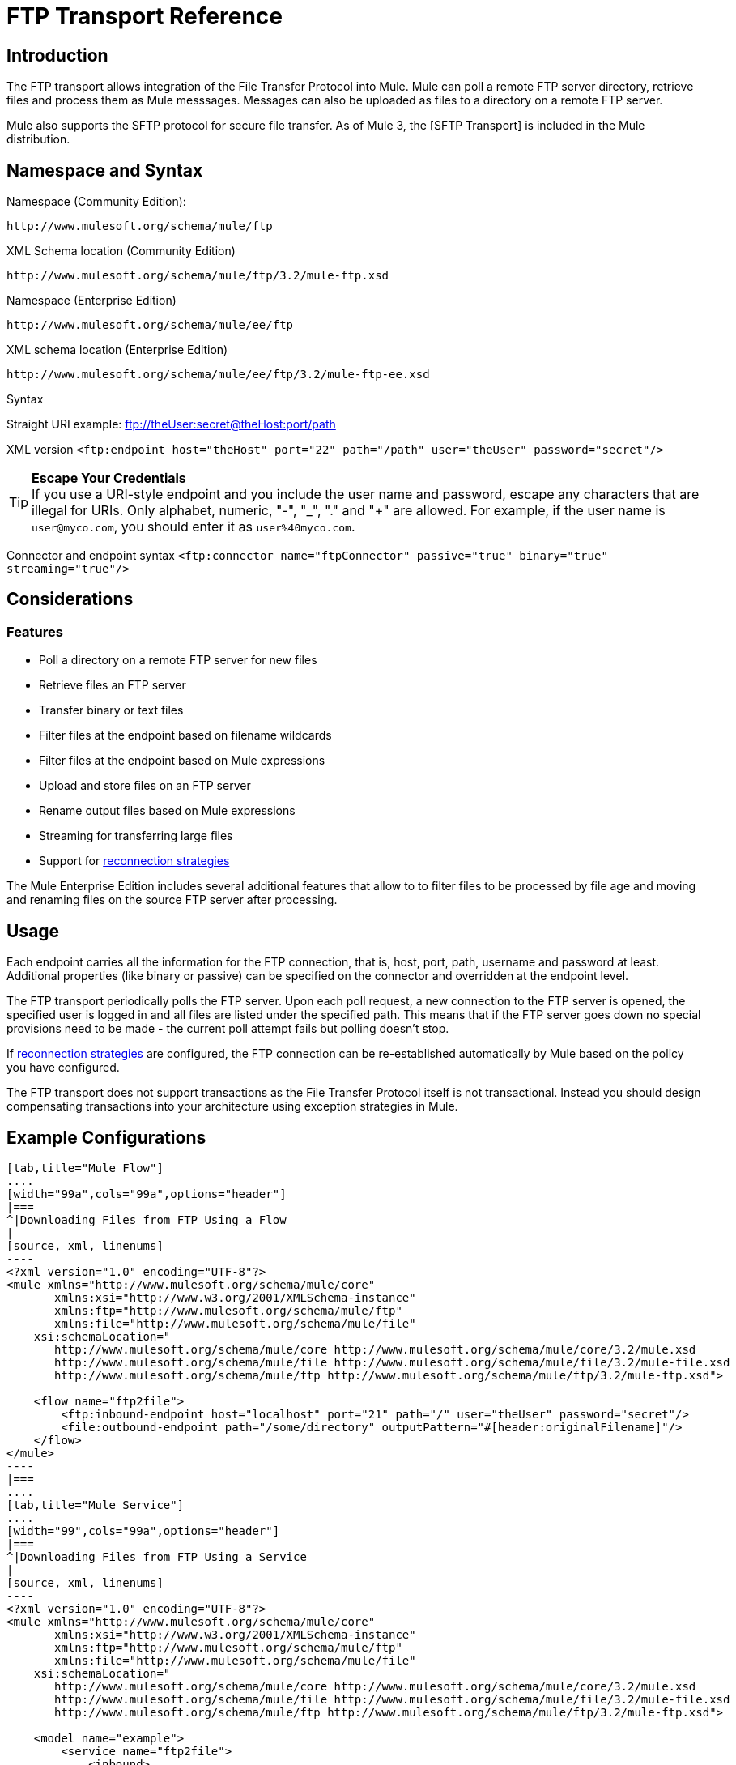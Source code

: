 = FTP Transport Reference

== Introduction

The FTP transport allows integration of the File Transfer Protocol into Mule. Mule can poll a remote FTP server directory, retrieve files and process them as Mule messsages. Messages can also be uploaded as files to a directory on a remote FTP server.

Mule also supports the SFTP protocol for secure file transfer. As of Mule 3, the [SFTP Transport] is included in the Mule distribution.

== Namespace and Syntax

Namespace (Community Edition):

[source, code, linenums]
----
http://www.mulesoft.org/schema/mule/ftp
----

XML Schema location (Community Edition)

[source, code, linenums]
----
http://www.mulesoft.org/schema/mule/ftp/3.2/mule-ftp.xsd
----

Namespace (Enterprise Edition)

[source, code, linenums]
----
http://www.mulesoft.org/schema/mule/ee/ftp
----

XML schema location (Enterprise Edition)

[source, code, linenums]
----
http://www.mulesoft.org/schema/mule/ee/ftp/3.2/mule-ftp-ee.xsd
----

Syntax

Straight URI example: ftp://theUser:secret@theHost:port/path

XML version `<ftp:endpoint host="theHost" port="22" path="/path" user="theUser" password="secret"/>`


[TIP]
*Escape Your Credentials*
 +
If you use a URI-style endpoint and you include the user name and password, escape any characters that are illegal for URIs. Only alphabet, numeric, "-", "_", "." and "+" are allowed. For example, if the user name is `user@myco.com`, you should enter it as `user%40myco.com`.

Connector and endpoint syntax `<ftp:connector name="ftpConnector" passive="true" binary="true" streaming="true"/>`

== Considerations

=== Features

* Poll a directory on a remote FTP server for new files
* Retrieve files an FTP server
* Transfer binary or text files
* Filter files at the endpoint based on filename wildcards
* Filter files at the endpoint based on Mule expressions
* Upload and store files on an FTP server
* Rename output files based on Mule expressions
* Streaming for transferring large files
* Support for link:/mule-user-guide/v/3.2/configuring-reconnection-strategies[reconnection strategies]

The Mule Enterprise Edition includes several additional features that allow to to filter files to be processed by file age and moving and renaming files on the source FTP server after processing.

== Usage

Each endpoint carries all the information for the FTP connection, that is, host, port, path, username and password at least. Additional properties (like binary or passive) can be specified on the connector and overridden at the endpoint level.

The FTP transport periodically polls the FTP server. Upon each poll request, a new connection to the FTP server is opened, the specified user is logged in and all files are listed under the specified path. This means that if the FTP server goes down no special provisions need to be made - the current poll attempt fails but polling doesn't stop.

If link:/mule-user-guide/v/3.2/configuring-reconnection-strategies[reconnection strategies] are configured, the FTP connection can be re-established automatically by Mule based on the policy you have configured.

The FTP transport does not support transactions as the File Transfer Protocol itself is not transactional. Instead you should design compensating transactions into your architecture using exception strategies in Mule.

== Example Configurations

[tabs]
------
[tab,title="Mule Flow"]
....
[width="99a",cols="99a",options="header"]
|===
^|Downloading Files from FTP Using a Flow
|
[source, xml, linenums]
----
<?xml version="1.0" encoding="UTF-8"?>
<mule xmlns="http://www.mulesoft.org/schema/mule/core"
       xmlns:xsi="http://www.w3.org/2001/XMLSchema-instance"
       xmlns:ftp="http://www.mulesoft.org/schema/mule/ftp"
       xmlns:file="http://www.mulesoft.org/schema/mule/file"
    xsi:schemaLocation="
       http://www.mulesoft.org/schema/mule/core http://www.mulesoft.org/schema/mule/core/3.2/mule.xsd
       http://www.mulesoft.org/schema/mule/file http://www.mulesoft.org/schema/mule/file/3.2/mule-file.xsd
       http://www.mulesoft.org/schema/mule/ftp http://www.mulesoft.org/schema/mule/ftp/3.2/mule-ftp.xsd">

    <flow name="ftp2file">
        <ftp:inbound-endpoint host="localhost" port="21" path="/" user="theUser" password="secret"/>
        <file:outbound-endpoint path="/some/directory" outputPattern="#[header:originalFilename]"/>
    </flow>
</mule>
----
|===
....
[tab,title="Mule Service"]
....
[width="99",cols="99a",options="header"]
|===
^|Downloading Files from FTP Using a Service
|
[source, xml, linenums]
----
<?xml version="1.0" encoding="UTF-8"?>
<mule xmlns="http://www.mulesoft.org/schema/mule/core"
       xmlns:xsi="http://www.w3.org/2001/XMLSchema-instance"
       xmlns:ftp="http://www.mulesoft.org/schema/mule/ftp"
       xmlns:file="http://www.mulesoft.org/schema/mule/file"
    xsi:schemaLocation="
       http://www.mulesoft.org/schema/mule/core http://www.mulesoft.org/schema/mule/core/3.2/mule.xsd
       http://www.mulesoft.org/schema/mule/file http://www.mulesoft.org/schema/mule/file/3.2/mule-file.xsd
       http://www.mulesoft.org/schema/mule/ftp http://www.mulesoft.org/schema/mule/ftp/3.2/mule-ftp.xsd">

    <model name="example">
        <service name="ftp2file">
            <inbound>
                <ftp:inbound-endpoint host="localhost" port="21" path="/" user="theUser" password="secret"/>
            </inbound>
            <outbound>
                <pass-through-router>
                    <file:outbound-endpoint path="/some/directory" outputPattern="#[header:originalFilename]"/>
                </pass-through-router>
            </outbound>
        </service>
    </model>
</mule>
----
|===
....
------

This example shows a simple flow that picks up all available files on the FTP server (in its root directory) and stores them into a directory on the local filesystem.

[tabs]
------
[tab,title="Mule Flow"]
....
[width="99a",cols="99a",options="header"]
|===
^|Filtering filenames using a Flow
|
[source, xml, linenums]
----
<mule xmlns="http://www.mulesoft.org/schema/mule/core"
       xmlns:xsi="http://www.w3.org/2001/XMLSchema-instance"
       xmlns:ftp="http://www.mulesoft.org/schema/mule/ftp"
       xmlns:file="http://www.mulesoft.org/schema/mule/file"
    xsi:schemaLocation="
       http://www.mulesoft.org/schema/mule/core http://www.mulesoft.org/schema/mule/core/3.2/mule.xsd
       http://www.mulesoft.org/schema/mule/file http://www.mulesoft.org/schema/mule/file/3.2/mule-file.xsd
       http://www.mulesoft.org/schema/mule/ftp http://www.mulesoft.org/schema/mule/ftp/3.2/mule-ftp.xsd">

    <flow name="fileFilter">
        <ftp:inbound-endpoint host="localhost" port="21" path="/" user="theUser" password="secret"/>
            <file:filename-wildcard-filter pattern="*.txt,*.xml"/>
        </ftp:endpoint>
        <file:outbound-endpoint path="/some/directory" outputPattern="#[header:originalFilename]"/>
    </flow>
</mule>
----
|===
....
[tab,title="Mule Services"]
....
[width="99a",cols="99a",options="header"]
|===
^|Filtering filenames using a Service
|
[source, xml, linenums]
----
<mule xmlns="http://www.mulesoft.org/schema/mule/core"
       xmlns:xsi="http://www.w3.org/2001/XMLSchema-instance"
       xmlns:ftp="http://www.mulesoft.org/schema/mule/ftp"
       xmlns:file="http://www.mulesoft.org/schema/mule/file"
    xsi:schemaLocation="
       http://www.mulesoft.org/schema/mule/core http://www.mulesoft.org/schema/mule/core/3.2/mule.xsd
       http://www.mulesoft.org/schema/mule/file http://www.mulesoft.org/schema/mule/file/3.2/mule-file.xsd
       http://www.mulesoft.org/schema/mule/ftp http://www.mulesoft.org/schema/mule/ftp/3.2/mule-ftp.xsd">

    <model name="example">
        <service>
            <inbound>
                <ftp:inbound-endpoint host="localhost" port="21" path="/" user="theUser" password="secret"/>
                    <file:filename-wildcard-filter pattern="*.txt,*.xml"/>
                </ftp:endpoint>
            </inbound>
            <outbound>
                <pass-through-router>
                    <file:outbound-endpoint path="/some/directory" outputPattern="#[header:originalFilename]"/>
                </pass-through-router>
            </outbound>
        </service>
    </model>
</mule>
----
|===
....
------

This example shows how to pick only certain files on the FTP server. You do this by configuring filename filters to control which files the endpoint receives. The filters are expressed in a comma-separated list. Note that in order to use a filter from the file transport's schema it must be included.

[width="99a",cols="99a",options="header"]
|===
^|Filtering a file from FTP
|
[source, xml, linenums]
----
<mule xmlns="http://www.mulesoft.org/schema/mule/core"
       xmlns:xsi="http://www.w3.org/2001/XMLSchema-instance"
       xmlns:ftp="http://www.mulesoft.org/schema/mule/ftp"
    xsi:schemaLocation="
       http://www.mulesoft.org/schema/mule/core http://www.mulesoft.org/schema/mule/core/3.2/mule.xsd
       http://www.mulesoft.org/schema/mule/ftp http://www.mulesoft.org/schema/mule/ftp/3.2/mule-ftp.xsd">

    <simple-service name="ftpProcessor"
                address="ftp://theUser:secret@host:21/"
                component-class="com.mycompany.mule.MyProcessingComponent"/>
</mule>
----
|===

This example uses a `simple-service` to route files retrieved from the FTP server to `MyProcessingComponent` for further processing.

== Configuration Options

=== Streaming

If streaming is not enabled on the FTP connector, Mule attempts to read a file it picks up from the FTP server into a `byte[]` to be used as the payload of the `MuleMessage`. This behaviour can cause trouble if large files need to be processed.

In this case, enable streaming on the connector:

[source, xml, linenums]
----
<ftp:connector name="ftpConnector" streaming="true">
----

Instead of reading the file's content into memory Mule now sends an http://download.oracle.com/javase/6/docs/api/java/io/InputStream.html[InputStream] as the payload of the MuleMessage. The name of the file that this input stream represents is stored as the
_originalFilename_ property on the message. If streaming is used on inbound endpoints it is the responsibility of the user to close the input stream. If streaming is used on outbound endpoints Mule closes the stream automatically.

== Configuration Reference

=== FTP Transport

The FTP transport provides connectivity to FTP servers to allow files to be read and written as messages in Mule.

=== Connector

The FTP connector is used to configure the default behavior for FTP endpoints that reference the connector. If there is only one FTP connector configured, all FTP endpoints will use that connector.

.Attributes of <connector...>
[width="99",cols="20,10,10,10,50",options="header"]
|===
|Name	|Type	|Required	|Default	|Description
|streaming |boolean	|no | |Whether an InputStream should be sent as the message payload (if true) or a byte array (if false). Default is false.
|connectionFactoryClass	|class name	|no | |A class that extends FtpConnectionFactory. The FtpConnectionFactory is responsible for creating a connection to the server using the credentials provided by the endpoint. The default implementation supplied with Mule uses the Commons Net project from Apache.
|pollingFrequency	|long	|no | |How frequently in milliseconds to check the read directory. Note that the read directory is specified by the endpoint of the listening component.
|outputPattern	|string	|no | |The pattern to use when writing a file to disk. This can use the patterns supported by the filename-parser configured for this connector
|binary	|boolean	|no | |Select/disable binary file transfer type. Default is true.
|passive	|boolean	|no | |Select/disable passive protocol (more likely to work through firewalls). Default is true.
|===

.Child Elements of <connector...>
[width="99",cols="33,33,33",options="header"]
|===
|Name	|Cardinality	|Description
|file:abstract-filenameParser	|0..1	|The filenameParser is used when writing files to an FTP server. The parser will convert the outputPattern attribute to a string using the parser and the current message. To add a parser to your configuration, you import the "file" namespace into your XML configuration. For more information about filenameParsers, see the link:/mule-user-guide/v/3.2/file-transport-reference[File Transport Reference].
|===

=== Inbound Endpoints

.Attributes of <inbound-endpoint...>
[width="99",cols="20,10,10,10,50",options="header"]
|===
|Name	|Type	|Required	|Default |Description
|path	|string	|no | |A file location on the remote server.
|user	|string	|no | |If FTP is authenticated, this is the username used for authentication.
|password	|string	|no | |The password for the user being authenticated.
|host	|string	|no | |An IP address (such as www.mulesoft.com, localhost, or 192.168.0.1).
|port	|port number |no | |The port number to connect on.
|binary	|boolean	|no | |Select/disable binary file transfer type. Default is true.
|passive |boolean	|no | |Select/disable passive protocol (more likely to work through firewalls). Default is true.
|pollingFrequency	|long	|no | |How frequently in milliseconds to check the read directory. Note that the read directory is specified by the endpoint of the listening component.
|===

.Child Element of <inbound-endpoint...>
[width="20",cols="33,33,33",options="header"]
|===
|Name |Cardinality |Description
|===

=== Outbound Endpoints

.Attributes of <outbound-endpoint...>
[width="99",cols="20,10,10,10,50",options="header"]
|===
|Name	|Type	|Required	|Default |Description
|path	|string	|no | |A file location on the remote server.
|user	|string	|no | |If FTP is authenticated, this is the username used for authentication.
|password	|string	|no | |The password for the user being authenticated.
|host	|string	|no | |An IP address (such as www.mulesoft.com, localhost, or `192.168.0.1`).
|port	|port number |no | |The port number to connect on.
|binary	|boolean	|no | |Select/disable binary file transfer type. Default is true.
|passive |boolean	|no | |Select/disable passive protocol (more likely to work through firewalls). Default is true.
|otputPattern	|string	|no | |The pattern to use when writing a file to disk. This can use the patterns supported by the filename-parser configured for this connector
|===

.Child Elements of <outbound-endpoint...>
[width="20",cols="33,33,33",options="header"]
|===
|Name |Cardinality |Description
|===

=== Endpoint

.Attribute of <endpoint...>
[width="99",cols="20,10,10,10,50",options="header"]
|===
|Name	|Type	|Required	|Default |Description
|path	|string	|no | |A file location on the remote server.
|user	|string	|no | |If FTP is authenticated, this is the username used for authentication.
|password	|string	|no | |The password for the user being authenticated.
|host	|string	|no | |An IP address (such as www.mulesoft.com, localhost, or 192.168.0.1).
|port	|port number |no | |The port number to connect on.
|binary	|boolean	|no | |Select/disable binary file transfer type. Default is true.
|passive |boolean	|no | |Select/disable passive protocol (more likely to work through firewalls). Default is true.
|pollingFrequency	|long	|no | |How frequently in milliseconds to check the read directory. Note that the read directory is specified by the endpoint of the listening component
|otputPattern	|string	|no | |The pattern to use when writing a file to disk. This can use the patterns supported by the filename-parser configured for this connector
|===

.Child Element of <endpoint...>
[width="20",cols="33,33,33",options="header"]
|===
|Name |Cardinality |Description
|===

=== Mule Enterprise Connector Attributes

The following additional attributes are available on FTP connector in Mule Enterprise only:

[width="99",cols="10,90"]
|===
|moveToDirectory |The directory path where the file should be written after it has been read. If this property is not set, the file is deleted.
|moveToPattern |The pattern to use when moving a read file to a new location as specified by the
|moveToDirectory property. |This property can use the patterns supported by the filenameParser configured for this connector.
fileAge	Do not process the file unless it's older than the specified age in milliseconds.
|===

== Schema

* Community Edition FTP Schema: http://www.mulesoft.org/schema/mule/ftp/3.2/mule-ftp.xsd
* Enterprise edition FTP Schema: http://www.mulesoft.org/schema/mule/ee/ftp/3.2/mule-ftp-ee.xsd
* FTP Schema Structure: http://www.mulesoft.org/docs/site/3.2.0/schemadocs/schemas/mule-ftp_xsd/schema-overview.html

== Javadoc API Reference

Javadoc for this transport can be found link:/docs/site/current/apidocs/org/mule/transport/ftp/package-summary.html[here].

== Maven

The FTP transport can be included with the following dependency:

Community edition

[source, xml, linenums]
----
<dependency>
  <groupId>org.mule.transports</groupId>
  <artifactId>mule-transport-ftp</artifactId>
  <version>3.2.0</version>
</dependency>
----

Enterprise edition - Available in Mule Enterprise only

[source, xml, linenums]
----
<dependency>
  <groupId>com.mulesoft.muleesb.transports</groupId>
  <artifactId>mule-transport-ftp-ee</artifactId>
  <version>3.2.0</version>
</dependency>
----

== Extending this Module or Transport

=== Custom FtpConnectionFactory

The `FtpConnectionFactory` establishes Mule's connection to the FTP server. The default connection factory should be sufficient in 99% of the cases. If you need to change the way Mule connects to your FTP server use the `connectionFactoryClass` attribute on the connector:

[source, xml, linenums]
----
<ftp:connector name="ftpConnector" connectionFactoryClass="com.mycompany.mule.MyFtpConnectionFactory"/>
----

Use the fully qualified class name of your `FtpConnectionFactory` subclass. Note that this *must* be a subclass of `FtpConnectionFactory` as the `FtpConnector` attempts to cast the factory to that class.

=== Filename parser

The `filenameParser` is used when writing files to the FTP server. The parser converts the output pattern configured on an endpoint to the name of the file that is written using the parser and the current message.

The filename parser used in the FTP transport should be sufficient in 99% of the cases. It is an instance of link:/docs/site/current/apidocs/org/mule/transport/file/ExpressionFilenameParser.html[ExpressionFilenameParser] which allows to use link:/mule-user-guide/v/3.2/expressions-configuration-reference[arbitrary expressions] to compose the filename that is used when storing files on the FTP server.

It is possible to configure a custom filename parser as a child element of the connector declaration:

[source, xml, linenums]
----
<ftp:connector name="ftpConnector" passive="true" binary="true" streaming="true">
    <file:custom-filename-parser class="com.mycompany.mule.MyFilenameParser"/>
</ftp:connector>
----

[NOTE]
The class you configure here must implement the link:/docs/site/current/apidocs/org/mule/transport/file/FilenameParser.html[FilenameParser] interface.

== Best Practices

Put your login credentials in a properties file, not hard-coded in the configuration. This also allows you to use different settings between development, test and production systems.

== Notes
